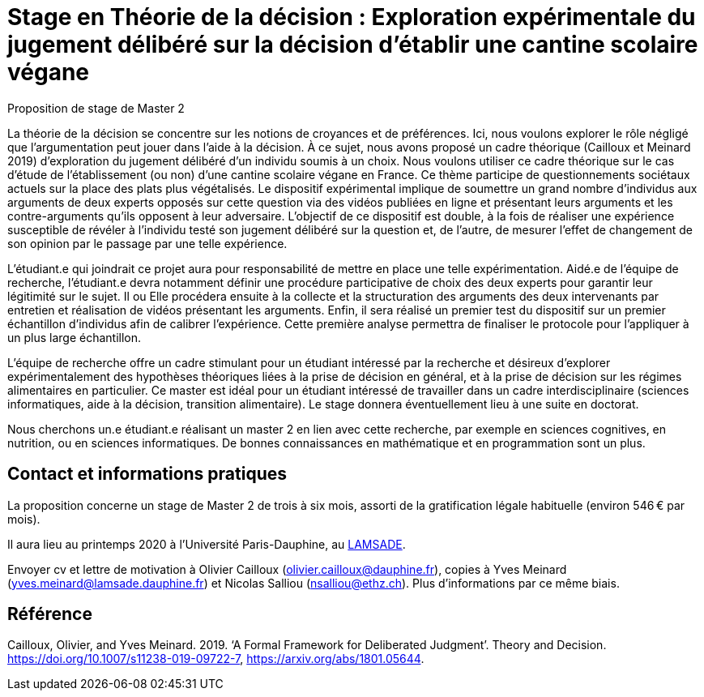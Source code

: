 = Stage en Théorie de la décision : Exploration expérimentale du jugement délibéré sur la décision d’établir une cantine scolaire végane

Proposition de stage de Master 2

La théorie de la décision se concentre sur les notions de croyances et de préférences. Ici, nous voulons explorer le rôle négligé que l’argumentation peut jouer dans l’aide à la décision. À ce sujet, nous avons proposé un cadre théorique (Cailloux et Meinard 2019) d’exploration du jugement délibéré d’un individu soumis à un choix. Nous voulons utiliser ce cadre théorique sur le cas d’étude de l’établissement (ou non) d’une cantine scolaire végane en France. Ce thème participe de questionnements sociétaux actuels sur la place des plats plus végétalisés. Le dispositif expérimental implique de soumettre un grand nombre d’individus aux arguments de deux experts opposés sur cette question via des vidéos publiées en ligne et présentant leurs arguments et les contre-arguments qu’ils opposent à leur adversaire. L’objectif de ce dispositif est double, à la fois de réaliser une expérience susceptible de révéler à l’individu testé son jugement délibéré sur la question et, de l’autre, de mesurer l’effet de changement de son opinion par le passage par une telle expérience. 

L’étudiant.e qui joindrait ce projet aura pour responsabilité de mettre en place une telle expérimentation. Aidé.e de l’équipe de recherche, l’étudiant.e devra notamment définir une procédure participative de choix des deux experts pour garantir leur légitimité sur le sujet. Il ou Elle procédera ensuite à la collecte et la structuration des arguments des deux intervenants par entretien et réalisation de vidéos présentant les arguments. Enfin, il sera réalisé un premier test du dispositif sur un premier échantillon d’individus afin de calibrer l’expérience. Cette première analyse permettra de finaliser le protocole pour l’appliquer à un plus large échantillon.

L’équipe de recherche offre un cadre stimulant pour un étudiant intéressé par la recherche et désireux d’explorer expérimentalement des hypothèses théoriques liées à la prise de décision en général, et à la prise de décision sur les régimes alimentaires en particulier. Ce master est idéal pour un étudiant intéressé de travailler dans un cadre interdisciplinaire (sciences informatiques, aide à la décision, transition alimentaire). Le stage donnera éventuellement lieu à une suite en doctorat.

Nous cherchons un.e étudiant.e réalisant un master 2 en lien avec cette recherche, par exemple en sciences cognitives, en nutrition, ou en sciences informatiques. De bonnes connaissances en mathématique et en programmation sont un plus. 

== Contact et informations pratiques
La proposition concerne un stage de Master 2 de trois à six mois, assorti de la gratification légale habituelle (environ 546 € par mois).

Il aura lieu au printemps 2020 à l’Université Paris-Dauphine, au http://lamsade.dauphine.fr/[LAMSADE]. 

Envoyer cv et lettre de motivation à Olivier Cailloux (olivier.cailloux@dauphine.fr), copies à Yves Meinard (yves.meinard@lamsade.dauphine.fr) et Nicolas Salliou (nsalliou@ethz.ch). Plus d’informations par ce même biais.

== Référence
Cailloux, Olivier, and Yves Meinard. 2019. ‘A Formal Framework for Deliberated Judgment’. Theory and Decision. https://doi.org/10.1007/s11238-019-09722-7, https://arxiv.org/abs/1801.05644.

